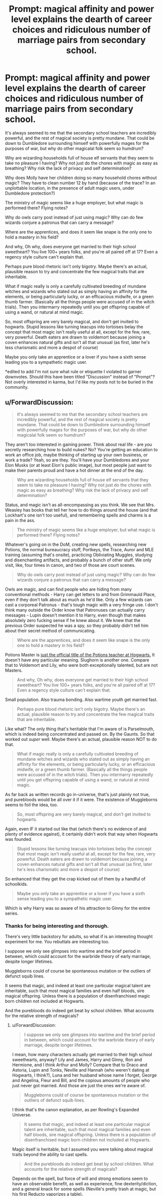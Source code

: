 #+TITLE: Prompt: magical affinity and power level explains the dearth of career choices and ridiculous number of marriage pairs from secondary school.

* Prompt: magical affinity and power level explains the dearth of career choices and ridiculous number of marriage pairs from secondary school.
:PROPERTIES:
:Author: bananajam1234
:Score: 7
:DateUnix: 1563286492.0
:DateShort: 2019-Jul-16
:END:
It's always seemed to me that the secondary school teachers are incredibly powerful, and the rest of magical society is pretty mundane. That could be down to Dumbledore surrounding himself with powerfully mages for the purposes of war, but why do other magicalal folk seem so humdrum?

Why are wizarding households full of house elf servants that they seem to take no pleasure I having? Why not just do the chores with magic as easy as breathing? Why risk the lack of privacy and self determination?

Why does Molly have her children doing so many household chores without magic? They have to clean number 12 by hand (because of the trace? In an unplottable location, in the presence of adult magic users, under Dumbledore protection?)

The ministry of magic seems like a huge employer, but what magic is performed there? Flying notes?

Why do owls carry post instead of just using magic? Why can do few wizards conjure a patronus that can carry a message?

Where are the apprentices, and does it seem like snape is the only one to hold a mastery in his field?

And why, Oh why, does everyone get married to their high school sweetheart? You live 100+ years folks, and you're all paired off at 17? Even a regency style culture can't explain that.

Perhaps pure blood rhetoric isn't only bigotry. Maybe there's an actual, plausible reason to try and concentrate the few magical traits that are inheritable.

What if magic really is only a carefully cultivated breeding of mundane witches and wizards who stated out as simply having an affinity for the elements, or being particularly lucky, or an efficacious midwife, or a green thumb farmer. (Basically all the things people were accused of in the witch trials). Then you intermarry repeatedly until you get offspring capable of using a wand, or natural at mind magic.

So, most offspring are very barely magical, and don't get invited to hogwarts. Stupid lessons like turning teacups into tortoises belay the concept that most magic isn't really useful at all, except for the few, rare, very powerful. Death eaters are drawn to voldemort because joining a coven enhances natural gifts and isn't all that unusual (as first, later he's less charismatic and more a despot of course)

Maybe you only take an apprentice or a lover if you have a sixth sense leading you to a sympathetic magic user.

*edited to add I'm not sure what rule or etiquette I violated to garner downvotes. Should this have been titled "Discussion" instead of "Prompt"? Not overly interested in karma, but I'd like my posts not to be buried in the community.


** u/ForwardDiscussion:
#+begin_quote
  It's always seemed to me that the secondary school teachers are incredibly powerful, and the rest of magical society is pretty mundane. That could be down to Dumbledore surrounding himself with powerfully mages for the purposes of war, but why do other magicalal folk seem so humdrum?
#+end_quote

They aren't too interested in gaining power. Think about real life - are /you/ secretly researching how to build nukes? No? You're getting an education to work an office job, maybe thinking of starting up your own business, or work a trade? Yeah, so are they. You'll have your Dumbledores and your Elon Musks (or at least Elon's public image), but most people just want to make their parents proud and have a hot dinner at the end of the day.

#+begin_quote
  Why are wizarding households full of house elf servants that they seem to take no pleasure I having? Why not just do the chores with magic as easy as breathing? Why risk the lack of privacy and self determination?
#+end_quote

Status, and magic isn't as all-encompassing as you think. We see that Mrs. Weasley has books that tell her how to do things around the house (and that Lockhart's one isn't too useful), and remembering spells and charms is a pain in the ass.

#+begin_quote
  The ministry of magic seems like a huge employer, but what magic is performed there? Flying notes?
#+end_quote

Whatever's going on in the DoM, creating new spells, researching new Potions, the normal bureaucracy stuff, Portkeys, the Trace, Auror and MLE training (assuming that's onsite), practicing Obliviating Muggles, studying and disenchanting artifacts, and probably a bunch of other stuff. We only visit, like, four times in canon, and two of those are court scenes.

#+begin_quote
  Why do owls carry post instead of just using magic? Why can do few wizards conjure a patronus that can carry a message?
#+end_quote

Owls are magic, and can find people who are hiding from many conventional methods - Harry can get letters to and from Grimmauld Place, even if they don't talk about as much as he'd like. Only a few wizards can cast a corporeal Patronus - that's tough magic with a very fringe use. I don't think many outside the Order know that Patronuses can actually carry messages - Lupin doesn't mention it to Harry, even though that makes absolutely zero fucking sense if he knew about it. We knew that the previous Order suspected he was a spy, so they probably didn't tell him about their secret method of communicating.

#+begin_quote
  Where are the apprentices, and does it seem like snape is the only one to hold a mastery in his field?
#+end_quote

Potions Master is [[https://harrypotter.fandom.com/wiki/Potions_Master][just the official title of the Potions teacher at Hogwarts.]] It doesn't have any particular meaning. Slughorn is another one. Compare that to Voldemort and Lily, who were both exceptionally talented, but are not Masters.

#+begin_quote
  And why, Oh why, does everyone get married to their high school sweetheart? You live 100+ years folks, and you're all paired off at 17? Even a regency style culture can't explain that.
#+end_quote

Small population. Also trauma bonding. Also wartime youth get married fast.

#+begin_quote
  Perhaps pure blood rhetoric isn't only bigotry. Maybe there's an actual, plausible reason to try and concentrate the few magical traits that are inheritable.
#+end_quote

Like what? The only thing that's heritable that I'm aware of is Parselmouth, which is indeed being concentrated and passed on. By the Gaunts. So that worked out /super/ well. Maybe there's an actual, plausible reason NOT to do that.

#+begin_quote
  What if magic really is only a carefully cultivated breeding of mundane witches and wizards who stated out as simply having an affinity for the elements, or being particularly lucky, or an efficacious midwife, or a green thumb farmer. (Basically all the things people were accused of in the witch trials). Then you intermarry repeatedly until you get offspring capable of using a wand, or natural at mind magic.
#+end_quote

As far back as written records go in-universe, that's just plainly not true, and purebloods would be all over it if it were. The existence of Muggleborns seems to foil the idea, too.

#+begin_quote
  So, most offspring are very barely magical, and don't get invited to hogwarts.
#+end_quote

Again, even IF it started out like that (which there's no evidence of and plenty of evidence against), it certainly didn't work that way when Hogwarts was founded.

#+begin_quote
  Stupid lessons like turning teacups into tortoises belay the concept that most magic isn't really useful at all, except for the few, rare, very powerful. Death eaters are drawn to voldemort because joining a coven enhances natural gifts and isn't all that unusual (as first, later he's less charismatic and more a despot of course)
#+end_quote

So enhanced that they get the crap kicked out of them by a handful of schoolkids.

#+begin_quote
  Maybe you only take an apprentice or a lover if you have a sixth sense leading you to a sympathetic magic user.
#+end_quote

Which is why Harry was so aware of his attraction to Ginny for the entire series.
:PROPERTIES:
:Author: ForwardDiscussion
:Score: 22
:DateUnix: 1563292078.0
:DateShort: 2019-Jul-16
:END:

*** Thanks for being interesting and thorough.

There's very little backstory for adults, so what if is an interesting thought experiment for me. You rebuttals are interesting too.

I suppose we only see glimpses into wartime and the brief period in between, which could account for the warbride theory of early marriage, despite longer lifetimes.

Muggleborns could of course be spontaneous mutation or the outliers of defunct squib lines.

It seems that magic, and indeed at least one particular magical talent are inheritable, such that most magical families and even half bloods, sire magical offspring. Unless there is a population of disenfranchised magic born children not included at Hogwarts.

And the purebloods do indeed get beat by school children. What accounts for the relative strength of magicals?
:PROPERTIES:
:Author: bananajam1234
:Score: 1
:DateUnix: 1563294222.0
:DateShort: 2019-Jul-16
:END:

**** u/ForwardDiscussion:
#+begin_quote
  I suppose we only see glimpses into wartime and the brief period in between, which could account for the warbride theory of early marriage, despite longer lifetimes.
#+end_quote

I mean, how many characters actually get married to their high school sweethearts, anyway? Lily and James, Harry and Ginny, Ron and Hermione, and I think Arthur and Molly? Compare that to Draco and Astoria, Lupin and Tonks, Neville and Hannah (who weren't dating at Hogwarts, I think?), Luna and her husband whose name I forget, George and Angelina, Fleur and Bill, and the copious amounts of people who just never got married. And those are just the ones we're aware of.

#+begin_quote
  Muggleborns could of course be spontaneous mutation or the outliers of defunct squib lines.
#+end_quote

I think that's the canon explanation, as per Rowling's Expanded Universe.

#+begin_quote
  It seems that magic, and indeed at least one particular magical talent are inheritable, such that most magical families and even half bloods, sire magical offspring. Unless there is a population of disenfranchised magic born children not included at Hogwarts.
#+end_quote

Magic itself is heritable, but I assumed you were talking about magical traits beyond the ability to cast spells.

#+begin_quote
  And the purebloods do indeed get beat by school children. What accounts for the relative strength of magicals?
#+end_quote

Depends on the spell, but force of will and strong emotions seem to have an observable benefit, as well as experience, fine dexterity/diction, and a general knack for some spells (Neville's pretty trash at magic, but his first Reducto vaporizes a table).
:PROPERTIES:
:Author: ForwardDiscussion
:Score: 3
:DateUnix: 1563295532.0
:DateShort: 2019-Jul-16
:END:

***** Also Alice and Frank Longbottom. Ted and Andrometa Tonks. It's a significant portion of the prior and current generation that are central characters. I suppose I'm extrapolating to the general population based on that? The others are not sweethearts, true, but many are classmates certainly - almost identical in age, class, circumstance, place of birth. Very little variation for a world where travel is so attainable and adults would potentially meet marriagable adults in a broad age range.

#+begin_quote
  Depends on the spell, but force of will and strong emotions seem to have an observable benefit, as well as experience, fine dexterity/diction, and a general knack for some spells (Neville's pretty trash at magic, but his first Reducto vaporizes a table).
#+end_quote

This indicates that the death eaters should have won, yes? Based on their fanaticism and experience. Unless collectively the current generation has an inexplicable better knack for offensive and defensive spell casting. Not only are they adults and fully trained wizards (by whatever standard) they're also the surviving war veterans.
:PROPERTIES:
:Author: bananajam1234
:Score: 1
:DateUnix: 1563296221.0
:DateShort: 2019-Jul-16
:END:

****** Does it say anywhere that Ted and Andromeda were dating in Hogwarts? The wiki doesn't even know if Frank and Alice Longbottom attended Hogwarts at all.

#+begin_quote
  Very little variation for a world where travel is so attainable and adults would potentially meet marriagable adults in a broad age range.
#+end_quote

Would a British wizard necessarily know where to go to avoid Muggles in, say, China? We do have two romances (albeit one briefly-lived) with the two foreign wizards we spend any time with, Krum and Fleur.

#+begin_quote
  Based on their fanaticism and experience.
#+end_quote

Only Bellatrix is actually a fanatic (and is noticeably the strongest). The rest are doing what is selfishly good for them, and are motivated by ideas of blood purity only as a secondary thing. Otherwise, they'd be much more lenient on blood traitors like the Weasleys. The experience of the rest of them (which has rusted in the time Voldemort was 'dead') is balanced by mortal terror on the part of the students (and they were probably underestimating the DA).
:PROPERTIES:
:Author: ForwardDiscussion
:Score: 5
:DateUnix: 1563296782.0
:DateShort: 2019-Jul-16
:END:


***** Do you have any reading recommendations for Rowlings Expanded Universe. Companion commentaries?
:PROPERTIES:
:Author: bananajam1234
:Score: 1
:DateUnix: 1563296321.0
:DateShort: 2019-Jul-16
:END:

****** No. I saw it on the wiki, which took it from [[https://web.archive.org/web/20080828113728/http://www.bloomsbury.com/harrypotter/default.aspx?sec=3][this source.]]
:PROPERTIES:
:Author: ForwardDiscussion
:Score: 1
:DateUnix: 1563296876.0
:DateShort: 2019-Jul-16
:END:


** Well, normal teachers are the same. A normal person can't do the math a math teacher can do and will use a calculator. Use it or lose it. If you don't use the magic learned in school every day, you'll forget how to do it.
:PROPERTIES:
:Author: Mikill1995
:Score: 4
:DateUnix: 1563290925.0
:DateShort: 2019-Jul-16
:END:

*** You must have gone to some special school, because as far as I can see... Most people would be able to do middle and high school level maths. If we were talking about university teachers then i would agree, but irl I wouldn't say the brightest of the bunch go on to become teachers...
:PROPERTIES:
:Author: Maruif
:Score: 6
:DateUnix: 1563294220.0
:DateShort: 2019-Jul-16
:END:

**** Yes, I would expect some kind of reasoning that the most ambitious are not thought leaders in some way. Something more thorough than scholarly disdain for politics.
:PROPERTIES:
:Author: bananajam1234
:Score: 3
:DateUnix: 1563294717.0
:DateShort: 2019-Jul-16
:END:


**** You'd be surprised. A lot of people can't calculate a 15% or 20% tip without seriously thinking about it or pulling up a calculator app. I routinely amaze shopkeepers when I do so in my head.
:PROPERTIES:
:Author: ParanoidDrone
:Score: 3
:DateUnix: 1563300191.0
:DateShort: 2019-Jul-16
:END:

***** I really doubt shopkeepers really care about how you got the answer.
:PROPERTIES:
:Author: Maruif
:Score: 1
:DateUnix: 1563303912.0
:DateShort: 2019-Jul-16
:END:

****** I'm seriously not kidding when I say they've remarked upon my ability to calculate it in a matter of seconds. It surprises me too, but there you are.
:PROPERTIES:
:Author: ParanoidDrone
:Score: 1
:DateUnix: 1563305988.0
:DateShort: 2019-Jul-17
:END:


**** Most people can't tell you what 7x8 is without thinking really long and hard about it. Percentage is another thing people are terrible at. And in high school I learned integral calculus, trigonometry and probability and I'm pretty sure most people cannot do that.

Same goes for other subjects. Geography - What's the European Union? (The most googled question AFTER the brexit referendum) How does our government work? Capitals of countries? English - How do you spell words correctly? ... I've met people who've thought that America and GB are the only countries in which English is an official language.

Most people know who my country's president is - but the minister of education?

I think you overestimate the public a bit.
:PROPERTIES:
:Author: Mikill1995
:Score: 2
:DateUnix: 1563306004.0
:DateShort: 2019-Jul-17
:END:

***** Do I get a pass if I went to high school before the eu?
:PROPERTIES:
:Author: bananajam1234
:Score: 1
:DateUnix: 1563311337.0
:DateShort: 2019-Jul-17
:END:

****** I obviously went to school in an EU country in the last couple of years lol

I'm sure other countries and other generations have other things they had to learn. Americans have to learn all states in elementary school, I'm sure many grown ups could later not name all of them...
:PROPERTIES:
:Author: Mikill1995
:Score: 3
:DateUnix: 1563314431.0
:DateShort: 2019-Jul-17
:END:

******* Oh, there's a song. I can sing all the states. Forever most likely. ☺
:PROPERTIES:
:Author: bananajam1234
:Score: 1
:DateUnix: 1563368274.0
:DateShort: 2019-Jul-17
:END:
